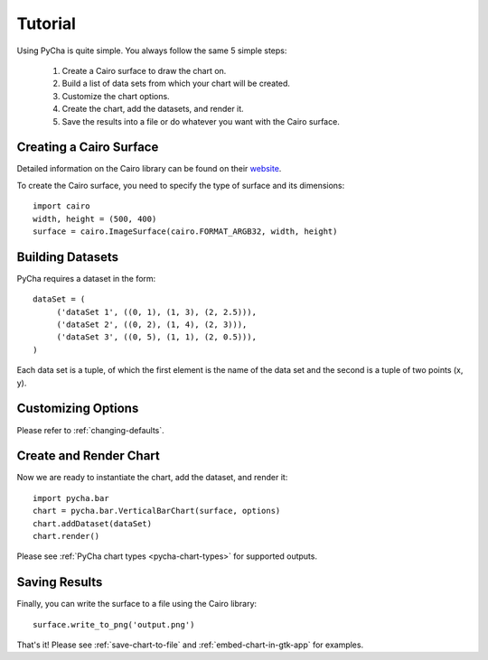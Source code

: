 .. index:: tutorial
.. _tutorial:

********
Tutorial
********

Using PyCha is quite simple. You always follow the same 5 simple steps:

   1. Create a Cairo surface to draw the chart on.
   2. Build a list of data sets from which your chart will be created.
   3. Customize the chart options.
   4. Create the chart, add the datasets, and render it.
   5. Save the results into a file or do whatever you want with the Cairo surface.

.. index:: create cairo surface  
.. _creating-cairo-surface:
   
Creating a Cairo Surface
========================

Detailed information on the Cairo library can be found on their `website
<http://www.cairographics.org/>`_. 

To create the Cairo surface, you need to specify the type of surface and its
dimensions::

   import cairo
   width, height = (500, 400)
   surface = cairo.ImageSurface(cairo.FORMAT_ARGB32, width, height)

.. index:: build dataset
.. _building-datasets:

Building Datasets
=================

PyCha requires a dataset in the form::

    dataSet = (
         ('dataSet 1', ((0, 1), (1, 3), (2, 2.5))),
         ('dataSet 2', ((0, 2), (1, 4), (2, 3))),
         ('dataSet 3', ((0, 5), (1, 1), (2, 0.5))),     
    )
    
Each data set is a tuple, of which the first element is the name of the data set
and the second is a tuple of two points (x, y).

.. index:: customize options
.. _customizing-options:

Customizing Options
===================

Please refer to :ref:`changing-defaults`.

.. index:: render chart
.. _creating-rendering-chart:

Create and Render Chart
=======================

Now we are ready to instantiate the chart, add the dataset, and render it::

   import pycha.bar
   chart = pycha.bar.VerticalBarChart(surface, options)
   chart.addDataset(dataSet)
   chart.render()
   
Please see :ref:`PyCha chart types <pycha-chart-types>` for supported outputs.

.. _saving-results:

Saving Results
==============

Finally, you can write the surface to a file using the Cairo library::

   surface.write_to_png('output.png')

That's it! Please see :ref:`save-chart-to-file` and :ref:`embed-chart-in-gtk-app`
for examples.

